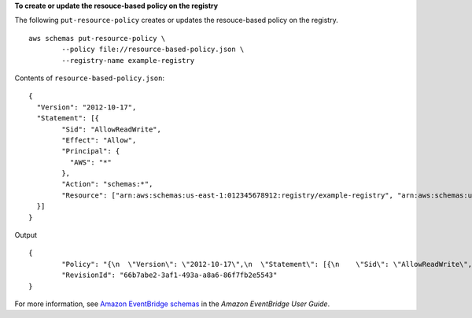 **To create or update the resouce-based policy on the registry**

The following ``put-resource-policy`` creates or updates the resouce-based policy on the registry. ::

	aws schemas put-resource-policy \
		--policy file://resource-based-policy.json \
		--registry-name example-registry

Contents of ``resource-based-policy.json``::

	{
	  "Version": "2012-10-17",
	  "Statement": [{
		"Sid": "AllowReadWrite",
		"Effect": "Allow",
		"Principal": {
		  "AWS": "*"
		},
		"Action": "schemas:*",
		"Resource": ["arn:aws:schemas:us-east-1:012345678912:registry/example-registry", "arn:aws:schemas:us-east-1:012345678912:schema/example-registry*"]
	  }]
	}

Output ::

	{
		"Policy": "{\n  \"Version\": \"2012-10-17\",\n  \"Statement\": [{\n    \"Sid\": \"AllowReadWrite\",\n    \"Effect\": \"Allow\",\n    \"Principal\": {\n      \"AWS\": \"*\"\n    },\n    \"Action\": \"schemas:*\",\n    \"Resource\": [\"arn:aws:schemas:us-east-1:012345678912:registry/example-registry\", \"arn:aws:schemas:us-east-1:012345678912:schema/example-registry*\"]\n  }]\n}\n",
		"RevisionId": "66b7abe2-3af1-493a-a8a6-86f7fb2e5543"
	}

For more information, see `Amazon EventBridge schemas <https://docs.aws.amazon.com/eventbridge/latest/userguide/eb-schema.html>`__ in the *Amazon EventBridge User Guide*.